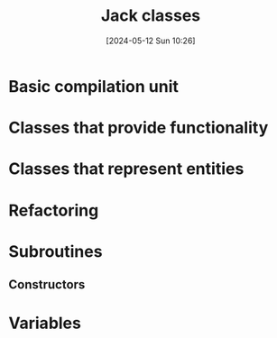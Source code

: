:PROPERTIES:
:ID:       6e479eb9-1747-4a6d-aedd-c091bc890417
:END:
#+title: Jack classes
#+date: [2024-05-12 Sun 10:26]
#+startup: overview

* Basic compilation unit
[[file:images/jack_classes.png]]
* Classes that provide functionality
[[file:images/classes_as_libraries.png]]
* Classes that represent entities
[[file:images/classes_as_entities.png]]
* Refactoring
[[file:images/classes_refactoring.png]]
* Subroutines
[[file:images/jack_subroutines.png]]
** Constructors
[[file:images/jack_constructors.png]]
* Variables
[[file:images/jack_classes_variables.png]]

[[file:images/variables.png]]
